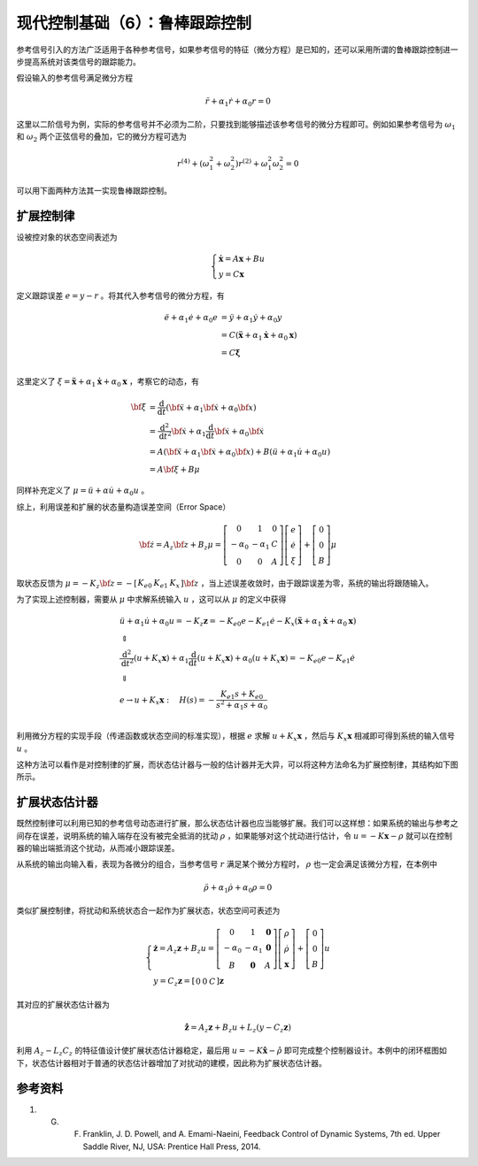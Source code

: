 现代控制基础（6）：鲁棒跟踪控制
==========================================


参考信号引入的方法广泛适用于各种参考信号，如果参考信号的特征（微分方程）是已知的，还可以采用所谓的鲁棒跟踪控制进一步提高系统对该类信号的跟踪能力。

假设输入的参考信号满足微分方程

.. math::

   \ddot{r} + \alpha_1 \dot{r} +\alpha_0 r = 0

这里以二阶信号为例，实际的参考信号并不必须为二阶，只要找到能够描述该参考信号的微分方程即可。例如如果参考信号为 :math:`\omega_1` 和 :math:`\omega_2` 两个正弦信号的叠加，它的微分方程可选为

.. math::


   r^{(4)}+(\omega_1^2+\omega_2^2)r^{(2)} + \omega_1^2\omega_2^2 =0

可以用下面两种方法其一实现鲁棒跟踪控制。



扩展控制律
----------------------------------------

设被控对象的状态空间表述为

.. math::


   \left\{ {\begin{array}{*{20}{l}}
     {{\mathbf{\dot x}} = {A\mathbf{x}} + {B}u} \\ 
     {y = {C\mathbf{x}} } 
   \end{array}} \right.

定义跟踪误差 :math:`e=y-r` 。将其代入参考信号的微分方程，有

.. math::


   \begin{align}
     \ddot e + {\alpha _1}\dot e + {\alpha _0}e &= \ddot y + {\alpha _1}\dot y + {\alpha _0}y \\ 
      &= {C}\left( {{\mathbf{\ddot x}} + {\alpha _1}{\mathbf{\dot x}} + {\alpha _0}{\mathbf{x}}} \right) \\ 
      &= {C\mathbf{\xi }} \\ 
   \end{align}

这里定义了 :math:`\xi={{\mathbf{\ddot x}} +{\alpha_1}{\mathbf{\dot x}} +{\alpha_0}{\mathbf{x}}}` ，考察它的动态，有

.. math::


   \begin{align}
   \bf{\dot \xi } &= \frac{\mathrm{d}}{{\mathrm{d}t}}\left( {{\bf{\ddot x}} + {\alpha _1}{\bf{\dot x}} + {\alpha _0}{\bf{x}}} \right) \\\
   &= \frac{{{\mathrm{d}^2}}}{{\mathrm{d}{t^2}}}{\bf{\dot x}} + {\alpha _1}\frac{\mathrm{d}}{{\mathrm{d}t}}{\bf{\dot x}} + {\alpha _0}{\bf{\dot x}} \\\
   &= { A}\left( {{\bf{\ddot x}} + {\alpha _1}{\bf{\dot x}} + {\alpha _0}{\bf{x}}} \right) + {B}\left( {\ddot u + {\alpha _1}\dot u + {\alpha _0}u} \right) \\\
   &= {A\bf{\xi }} + {B}\mu 
   \end{align}

同样补充定义了 :math:`\mu  = \ddot u + \alpha \dot u + \alpha_0 u` 。

综上，利用误差和扩展的状态量构造误差空间（Error Space）

.. math::


   {\bf{\dot z}} = {{ A}_z}{\bf{z}} + {{B}_z}\mu =
   \left[ {\begin{array}{*{20}{c}}
   0&1&{0}\\\
   { - {\alpha _0}}&{ - {\alpha _1}}&{C}\\\
   {0}&{0}&{ A}
   \end{array}} \right]
   \left[
   \begin{array}{c}
   e \\ \dot{e} \\ \xi
   \end{array} \right]
   + \left[ {\begin{array}{*{20}{c}}
   0\\\
   0\\\
   {B}
   \end{array}} \right] \mu

取状态反馈为 :math:`\mu = - {{K}_z}{\bf{z}} = - \left[ {\begin{array}{*{20}{c}} {{K_{e0}}}&{{K_{e1}}}&{{{K}_x}} \end{array}} \right]\bf{z}` ，当上述误差收敛时，由于跟踪误差为零，系统的输出将跟随输入。

为了实现上述控制器，需要从 :math:`\mu` 中求解系统输入 :math:`u` ，这可以从 :math:`\mu` 的定义中获得

.. math::


   \begin{gathered}
     \ddot u + {\alpha _1}\dot u + {\alpha _0}u =  - {{K}_z}{\mathbf{z}} =  - {K_{e0}}e - {K_{e1}}\dot e - {{K}_x}\left( {{\mathbf{\ddot x}} + {\alpha _1}{\mathbf{\dot x}} + {\alpha _0}{\mathbf{x}}} \right) \\ 
      \Updownarrow  \\ 
     \frac{{{{\text{d}}^2}}}{{{\text{d}}{t^2}}}\left( {u + {{K}_x}{\mathbf{x}}} \right) + {\alpha _1}\frac{{\text{d}}}{{{\text{d}}t}}\left( {u + {{K}_x}{\mathbf{x}}} \right) + {\alpha _0}\left( {u + {{K}_x}{\mathbf{x}}} \right) =  - {K_{e0}}e - {K_{e1}}\dot e \\ 
      \Downarrow  \\ 
     e \to u + {{K}_x}{\mathbf{x}}:\quad H(s) =  - \frac{{{K_{e1}}s + {K_{e0}}}}{{{s^2} + {\alpha _1}s + {\alpha _0}}} \\ 
   \end{gathered}

利用微分方程的实现手段（传递函数或状态空间的标准实现），根据 :math:`e` 求解 :math:`u + {{K}_x}{\mathbf{x}}` ，然后与 :math:`{{K}_x}{\mathbf{x}}` 相减即可得到系统的输入信号 :math:`u` 。

这种方法可以看作是对控制律的扩展，而状态估计器与一般的估计器并无大异，可以将这种方法命名为扩展控制律，其结构如下图所示。

.. figure:: figures/mc06a.png
    :figwidth: 80%
    :align: center



扩展状态估计器
----------------------------------------

既然控制律可以利用已知的参考信号动态进行扩展，那么状态估计器也应当能够扩展。我们可以这样想：如果系统的输出与参考之间存在误差，说明系统的输入端存在没有被完全抵消的扰动 :math:`\rho` ，如果能够对这个扰动进行估计，令 :math:`u=-K\mathbf{x}-\rho` 就可以在控制器的输出端抵消这个扰动，从而减小跟踪误差。

从系统的输出向输入看，表现为各微分的组合，当参考信号 :math:`r` 满足某个微分方程时， :math:`\rho` 也一定会满足该微分方程，在本例中

.. math::


   \ddot{\rho} + \alpha_1 \dot{\rho} +\alpha_0 \rho = 0

类似扩展控制律，将扰动和系统状态合一起作为扩展状态，状态空间可表述为

.. math::


   \left\{ {\begin{array}{*{20}{l}}
     {{\mathbf{\dot z}} = {{A}_z}{\mathbf{z}} + {{B}_z}u = \left[ {\begin{array}{*{20}{c}}
     0&1&{\mathbf{0}} \\ 
     { - {\alpha _0}}&{ - {\alpha _1}}&{\mathbf{0}} \\ 
     {B}&{\mathbf{0}}&{A} 
   \end{array}} \right]\left[ {\begin{array}{*{20}{c}}
     \rho  \\ 
     {\dot \rho } \\ 
     {\mathbf{x}} 
   \end{array}} \right] + \left[ {\begin{array}{*{20}{c}}
     0 \\ 
     0 \\ 
     {B} 
   \end{array}} \right]u{\text{ }}} \\ 
     {y = {{C}_z}{\mathbf{z}} = \left[ {\begin{array}{*{20}{c}}
     0&0&{C} 
   \end{array}} \right]{\mathbf{z}}} 
   \end{array}} \right.

其对应的扩展状态估计器为

.. math::


   \mathbf{\dot{\hat z}} = {{A}_z}{\mathbf{z}} + {{B}_z}u + {L}_z\left( {y - {{C}_z}{\mathbf{z}}} \right)

利用 :math:`{{A}_z} - {{L}_z}{{C}_z}` 的特征值设计使扩展状态估计器稳定，最后用 :math:`u=-K\hat{\mathbf{x}} - \hat{\rho}` 即可完成整个控制器设计。本例中的闭环框图如下，状态估计器相对于普通的状态估计器增加了对扰动的建模，因此称为扩展状态估计器。

.. figure:: figures/mc06b.png
    :figwidth: 80%
    :align: center



参考资料
--------------------------------------------------

#. G. F. Franklin, J. D. Powell, and A. Emami-Naeini, Feedback Control of Dynamic Systems, 7th ed. Upper Saddle River, NJ, USA: Prentice Hall Press, 2014.



.. 
   Converted from ``Markdown`` to ``reStructuredText`` using pandoc
   Last edited by iChunyu on 2021-04-11